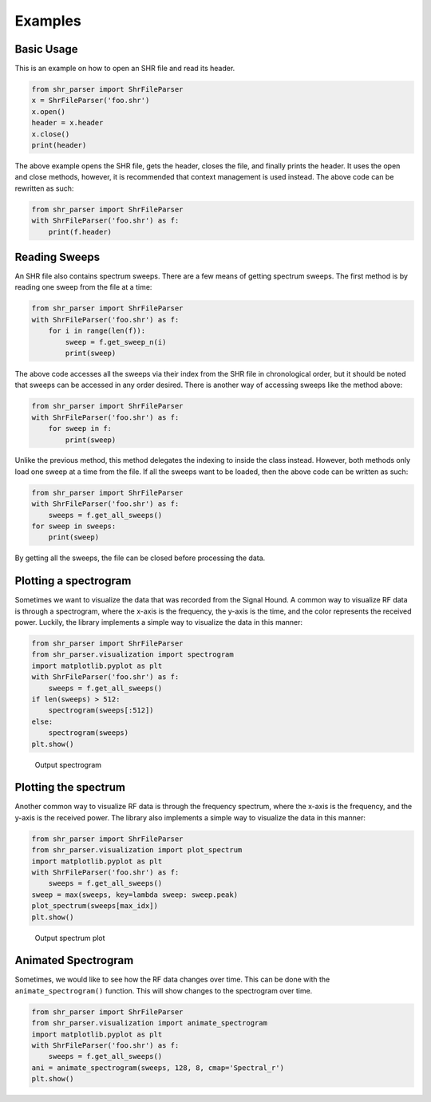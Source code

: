 ========
Examples
========

Basic Usage
===========
This is an example on how to open an SHR file and read its header.

.. code-block:: python

    from shr_parser import ShrFileParser
    x = ShrFileParser('foo.shr')
    x.open()
    header = x.header
    x.close()
    print(header)

The above example opens the SHR file, gets the header, closes the file, and finally prints the header. It uses the
open and close methods, however, it is recommended that context management is used instead. The above code can be
rewritten as such:

.. code-block:: python

    from shr_parser import ShrFileParser
    with ShrFileParser('foo.shr') as f:
        print(f.header)

Reading Sweeps
==============
An SHR file also contains spectrum sweeps. There are a few means of getting spectrum sweeps. The first method is by reading
one sweep from the file at a time:

.. code-block:: python

    from shr_parser import ShrFileParser
    with ShrFileParser('foo.shr') as f:
        for i in range(len(f)):
            sweep = f.get_sweep_n(i)
            print(sweep)

The above code accesses all the sweeps via their index from the SHR file in chronological order, but it should be noted
that sweeps can be accessed in any order desired. There is another way of accessing sweeps like the method above:

.. code-block:: python

    from shr_parser import ShrFileParser
    with ShrFileParser('foo.shr') as f:
        for sweep in f:
            print(sweep)

Unlike the previous method, this method delegates the indexing to inside the class instead. However, both methods only
load one sweep at a time from the file. If all the sweeps want to be loaded, then the above code can be written as such:

.. code-block:: python

    from shr_parser import ShrFileParser
    with ShrFileParser('foo.shr') as f:
        sweeps = f.get_all_sweeps()
    for sweep in sweeps:
        print(sweep)

By getting all the sweeps, the file can be closed before processing the data.

Plotting a spectrogram
======================

Sometimes we want to visualize the data that was recorded from the Signal Hound. A common way to visualize RF data is
through a spectrogram, where the x-axis is the frequency, the y-axis is the time, and the color represents the received
power. Luckily, the library implements a simple way to visualize the data in this manner:

.. code-block:: python

    from shr_parser import ShrFileParser
    from shr_parser.visualization import spectrogram
    import matplotlib.pyplot as plt
    with ShrFileParser('foo.shr') as f:
        sweeps = f.get_all_sweeps()
    if len(sweeps) > 512:
        spectrogram(sweeps[:512])
    else:
        spectrogram(sweeps)
    plt.show()

.. figure:: figs/spectrogram-example.png
    :class: nofloat
    :width: 80%

    Output spectrogram

Plotting the spectrum
=====================

Another common way to visualize RF data is through the frequency spectrum, where the x-axis is the frequency, and the
y-axis is the received power. The library also implements a simple way to visualize the data in this manner:

.. code-block:: python

    from shr_parser import ShrFileParser
    from shr_parser.visualization import plot_spectrum
    import matplotlib.pyplot as plt
    with ShrFileParser('foo.shr') as f:
        sweeps = f.get_all_sweeps()
    sweep = max(sweeps, key=lambda sweep: sweep.peak)
    plot_spectrum(sweeps[max_idx])
    plt.show()

.. figure:: figs/spectrum-plot-example.png
    :class: nofloat
    :width: 80%

    Output spectrum plot

Animated Spectrogram
====================

Sometimes, we would like to see how the RF data changes over time. This can be done with the
``animate_spectrogram()`` function. This will show changes to the spectrogram over time.

.. code-block:: python

    from shr_parser import ShrFileParser
    from shr_parser.visualization import animate_spectrogram
    import matplotlib.pyplot as plt
    with ShrFileParser('foo.shr') as f:
        sweeps = f.get_all_sweeps()
    ani = animate_spectrogram(sweeps, 128, 8, cmap='Spectral_r')
    plt.show()

.. only:: html

    .. figure:: figs/spectrogram-animated.gif

        Output Spectrogram
